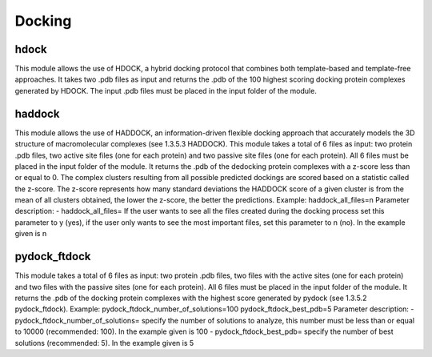 Docking
*************

hdock
--------------

This module allows the use of HDOCK, a hybrid docking protocol that combines both template-based and template-free approaches. It takes two .pdb files as input and returns the .pdb of the 100 highest scoring docking protein complexes generated by HDOCK. The input .pdb files must be placed in the input folder of the module.

haddock
--------

This module allows the use of HADDOCK, an information-driven flexible docking
approach that accurately models the 3D structure of macromolecular complexes (see
1.3.5.3 HADDOCK). This module takes a total of 6 files as input: two protein .pdb files,
two active site files (one for each protein) and two passive site files (one for each protein).
All 6 files must be placed in the input folder of the module. It returns the .pdb of the dedocking
protein complexes with a z-score less than or equal to 0. The complex clusters
resulting from all possible predicted dockings are scored based on a statistic called the
z-score. The z-score represents how many standard deviations the HADDOCK score of
a given cluster is from the mean of all clusters obtained, the lower the z-score, the better
the predictions.
Example:
haddock_all_files=n
Parameter description:
- haddock_all_files= If the user wants to see all the files created during the
docking process set this parameter to y (yes), if the user only wants to
see the most important files, set this parameter to n (no). In the example
given is n

pydock_ftdock
--------

This module takes a total of 6 files as input: two protein .pdb files, two files with
the active sites (one for each protein) and two files with the passive sites (one for each
protein). All 6 files must be placed in the input folder of the module. It returns the .pdb of
the docking protein complexes with the highest score generated by pydock (see 1.3.5.2
pydock_ftdock).
Example:
pydock_ftdock_number_of_solutions=100
pydock_ftdock_best_pdb=5
Parameter description:
- pydock_ftdock_number_of_solutions= specify the number of solutions to
analyze, this number must be less than or equal to 10000 (recommended:
100). In the example given is 100
- pydock_ftdock_best_pdb= specify the number of best solutions
(recommended: 5). In the example given is 5

